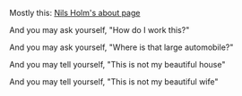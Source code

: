 
Mostly this: [[https://t3x.org/whoami.html][Nils Holm's about page]]

#+BEGIN_CENTER
And you may ask yourself,
"How do I work this?"

And you may ask yourself,
"Where is that large automobile?"

And you may tell yourself,
"This is not my beautiful house"

And you may tell yourself,
"This is not my beautiful wife"
#+END_CENTER

